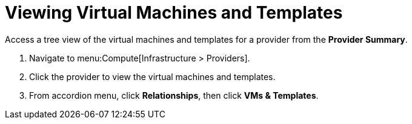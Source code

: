 = Viewing Virtual Machines and Templates

Access a tree view of the virtual machines and templates for a provider from the *Provider Summary*. 

. Navigate to menu:Compute[Infrastructure > Providers]. 
. Click the provider to view the virtual machines and templates. 
. From accordion menu, click *Relationships*, then click *VMs & Templates*.

